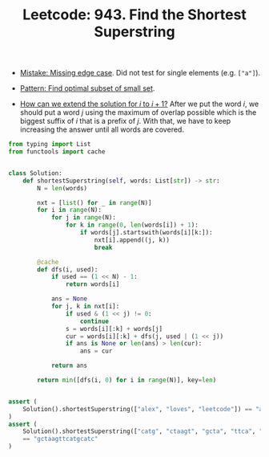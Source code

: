 :PROPERTIES:
:ID:       111BF0DE-ED4B-445B-ABBE-D5022DA96CC5
:ROAM_REFS: https://leetcode.com/problems/find-the-shortest-superstring/
:END:
#+TITLE: Leetcode: 943. Find the Shortest Superstring
#+ROAM_REFS: https://leetcode.com/problems/find-the-shortest-superstring/
#+LEETCODE_LEVEL: Hard
#+ANKI_DECK: Problem Solving
#+ANKI_CARD_ID: 1661446214876

- [[id:29B5FD8A-98FD-48CE-8C30-04671E44AD27][Mistake: Missing edge case]].  Did not test for single elements (e.g. ~["a"]~).

- [[id:FEEE596A-DFF4-4B02-8995-1BCF70A76410][Pattern: Find optimal subset of small set]].

- [[id:45B9F3C8-D007-4980-95EF-4361906245A8][How can we extend the solution for $i$ to $i+1$?]]  After we put the word $i$, we should put a word $j$ using the maximum of overlap possible which is the biggest suffix of $i$ that is a prefix of $j$.  With that, we have to keep increasing the answer until all words are covered.

#+begin_src python
  from typing import List
  from functools import cache


  class Solution:
      def shortestSuperstring(self, words: List[str]) -> str:
          N = len(words)

          nxt = [list() for _ in range(N)]
          for i in range(N):
              for j in range(N):
                  for k in range(0, len(words[i]) + 1):
                      if words[j].startswith(words[i][k:]):
                          nxt[i].append((j, k))
                          break

          @cache
          def dfs(i, used):
              if used == (1 << N) - 1:
                  return words[i]

              ans = None
              for j, k in nxt[i]:
                  if used & (1 << j) != 0:
                      continue
                  s = words[i][:k] + words[j]
                  cur = words[i][:k] + dfs(j, used | (1 << j))
                  if ans is None or len(ans) > len(cur):
                      ans = cur

              return ans

          return min([dfs(i, 0) for i in range(N)], key=len)


  assert (
      Solution().shortestSuperstring(["alex", "loves", "leetcode"]) == "alexlovesleetcode"
  )
  assert (
      Solution().shortestSuperstring(["catg", "ctaagt", "gcta", "ttca", "atgcatc"])
      == "gctaagttcatgcatc"
  )
#+end_src
